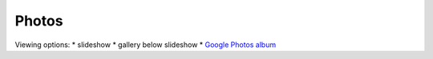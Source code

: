 Photos
=====

Viewing options:
* slideshow
* gallery below slideshow
* `Google Photos album <https://photos.app.goo.gl/CEjxuTZAQgzAG8dW6>`_

.. raw:: html
    :file: ../imports/photos.html